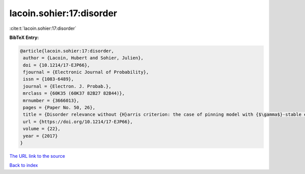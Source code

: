 lacoin.sohier:17:disorder
=========================

:cite:t:`lacoin.sohier:17:disorder`

**BibTeX Entry:**

.. code-block:: bibtex

   @article{lacoin.sohier:17:disorder,
    author = {Lacoin, Hubert and Sohier, Julien},
    doi = {10.1214/17-EJP66},
    fjournal = {Electronic Journal of Probability},
    issn = {1083-6489},
    journal = {Electron. J. Probab.},
    mrclass = {60K35 (60K37 82B27 82B44)},
    mrnumber = {3666013},
    pages = {Paper No. 50, 26},
    title = {Disorder relevance without {H}arris criterion: the case of pinning model with {$\gamma$}-stable environment},
    url = {https://doi.org/10.1214/17-EJP66},
    volume = {22},
    year = {2017}
   }
`The URL link to the source <ttps://doi.org/10.1214/17-EJP66}>`_


`Back to index <../By-Cite-Keys.html>`_
